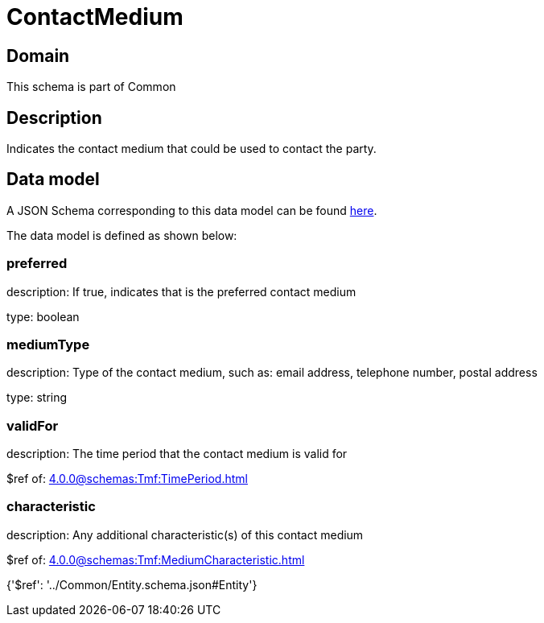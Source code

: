 = ContactMedium

[#domain]
== Domain

This schema is part of Common

[#description]
== Description

Indicates the contact medium that could be used to contact the party.


[#data_model]
== Data model

A JSON Schema corresponding to this data model can be found https://tmforum.org[here].

The data model is defined as shown below:


=== preferred
description: If true, indicates that is the preferred contact medium

type: boolean


=== mediumType
description: Type of the contact medium, such as: email address, telephone number, postal address

type: string


=== validFor
description: The time period that the contact medium is valid for

$ref of: xref:4.0.0@schemas:Tmf:TimePeriod.adoc[]


=== characteristic
description: Any additional characteristic(s) of this contact medium

$ref of: xref:4.0.0@schemas:Tmf:MediumCharacteristic.adoc[]


{&#x27;$ref&#x27;: &#x27;../Common/Entity.schema.json#Entity&#x27;}